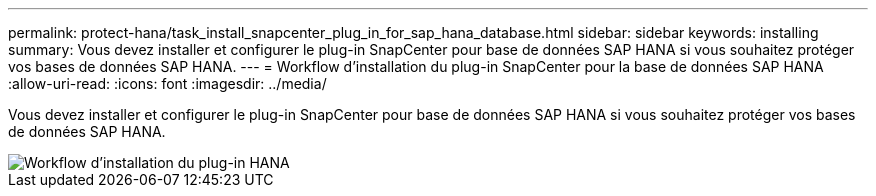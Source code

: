 ---
permalink: protect-hana/task_install_snapcenter_plug_in_for_sap_hana_database.html 
sidebar: sidebar 
keywords: installing 
summary: Vous devez installer et configurer le plug-in SnapCenter pour base de données SAP HANA si vous souhaitez protéger vos bases de données SAP HANA. 
---
= Workflow d'installation du plug-in SnapCenter pour la base de données SAP HANA
:allow-uri-read: 
:icons: font
:imagesdir: ../media/


[role="lead"]
Vous devez installer et configurer le plug-in SnapCenter pour base de données SAP HANA si vous souhaitez protéger vos bases de données SAP HANA.

image::../media/sap_hana_install_configure_workflow.gif[Workflow d'installation du plug-in HANA]
